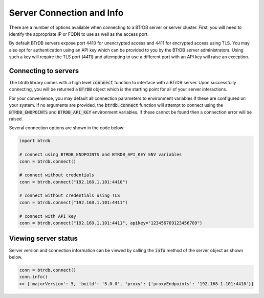 Server Connection and Info
==============================

There are a number of options available when connecting to a BTrDB server or
server cluster.  First, you will need to identify the appropriate IP or FQDN to
use as well as the access port.

By default BTrDB servers expose port 4410 for unencrypted access and 4411 for
encrypted access using TLS.  You may also opt for authentication using an API key
which can be provided to you by the BTrDB server administrators.  Using such a
key will require the TLS port (4411) and attempting to use a different port with
an API key will raise an exception.

Connecting to servers
---------------------------

The btrdb library comes with a high level :code:`connnect` function to interface
with a BTrDB server.  Upon successfully connecting, you will be returned a
:code:`BTrDB` object which is the starting point for all of your server
interactions.

For your convenience, you may default all connection parameters to environment
variables if these are configured on your system.  If no arguments are provided, the
:code:`btrdb.connect` function will attempt to connect using the
:code:`BTRDB_ENDPOINTS` and :code:`BTRDB_API_KEY` environment variables.  If
these cannot be found then a connection error will be raised.

Several connection options are shown in the code below:

.. code-block:: python

    import btrdb

    # connect using BTRDB_ENDPOINTS and BTRDB_API_KEY ENV variables
    conn = btrdb.connect()

    # connect without credentials
    conn = btrdb.connect("192.168.1.101:4410")

    # connect without credentials using TLS
    conn = btrdb.connect("192.168.1.101:4411")

    # connect with API key
    conn = btrdb.connect("192.168.1.101:4411", apikey="123456789123456789")



Viewing server status
---------------------------

Server version and connection information can be viewed by calling the :code:`info`
method of the server object as shown below.

.. code-block:: python

    conn = btrdb.connect()
    conn.info()
    >> {'majorVersion': 5, 'build': '5.0.0', 'proxy': {'proxyEndpoints': '192.168.1.101:4410'}}

